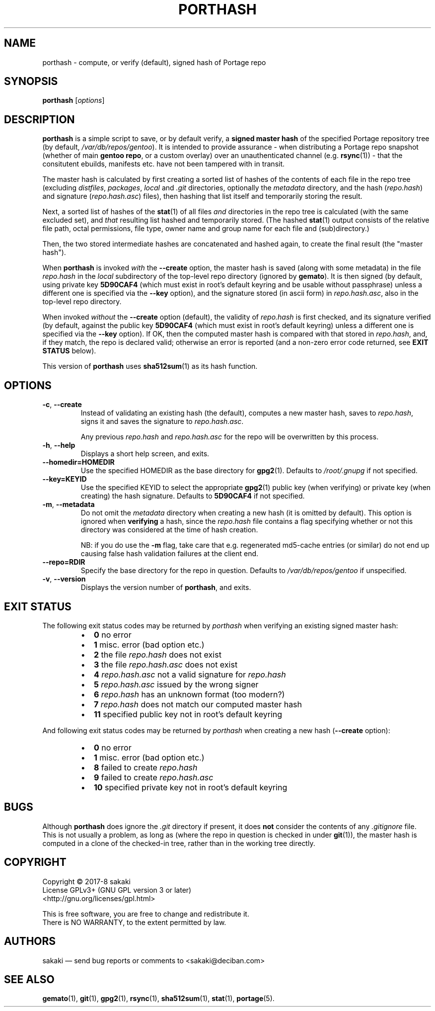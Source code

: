.TH PORTHASH 1 "Version 1.0.8: November 2019"
.SH NAME
porthash \- compute, or verify (default), signed hash of Portage repo
.SH SYNOPSIS
.B porthash
[\fIoptions\fR]
.SH DESCRIPTION
.B porthash
is a simple script to save, or by default verify, a
\fBsigned master hash\fR of
the specified Portage repository tree (by default, \fI/var/db/repos/gentoo\fR).
It is intended to provide assurance -
when distributing a Portage repo
snapshot (whether of main \fBgentoo repo\fR, or a custom overlay) over an
unauthenticated channel (e.g. \fBrsync\fR(1)) - that the
consitutent ebuilds, manifests etc. have not been tampered with in transit.

The master hash is calculated by first creating a sorted list of hashes
of the contents of each file in the repo tree
(excluding \fIdistfiles\fR, \fIpackages\fR, \fIlocal\fR and \fI.git\fR
directories, optionally the \fImetadata\fR directory,
and the hash (\fIrepo.hash\fR) and signature
(\fIrepo.hash.asc\fR) files), then hashing that list itself
and temporarily storing the result.

Next, a sorted list of hashes of the \fBstat\fR(1)
of all files \fIand\fR directories in the repo
tree is calculated (with the same excluded set), and \fIthat\fR
resulting list hashed and temporarily stored.
(The hashed \fBstat\fR(1) output consists of
the relative
file path, octal permissions, file type, owner name and group name for
each file and (sub)directory.)

Then, the two stored intermediate hashes are concatenated and hashed again,
to create the final result (the "master hash").

When \fBporthash\fR is invoked
\fIwith\fR the \fB--create\fR option, the master hash is saved
(along with some metadata) in the file \fIrepo.hash\fR in the
\fIlocal\fR subdirectory of the top-level
repo directory (ignored by \fBgemato\fR). It is then signed (by default, using private key
\fB5D90CAF4\fR (which must exist in root's default keyring and be usable
without passphrase)
unless a different one is specified via the \fB--key\fR option), and the
signature stored (in ascii form) in \fIrepo.hash.asc\fR, also in
the top-level repo directory.

When invoked \fIwithout\fR the \fB--create\fR option (default), the validity of
\fIrepo.hash\fR is first checked, and its signature verified (by default,
against the public key \fB5D90CAF4\fR (which must exist in root's
default keyring)
unless a different one is specified via the \fB--key\fR option).
If OK, then the computed master hash is compared with that
stored in \fIrepo.hash\fR, and, if they match, the repo is declared valid;
otherwise an error is reported (and a non-zero error code returned, see
\fBEXIT STATUS\fR below).

This version of \fBporthash\fR uses \fBsha512sum\fR(1) as its hash function.

.SH OPTIONS
.TP
.BR \-c ", " \-\-create
Instead of validating an existing hash (the default),
computes a new master hash, saves to \fIrepo.hash\fR, signs it and saves
the signature to \fIrepo.hash.asc\fR.

Any previous \fIrepo.hash\fR and \fIrepo.hash.asc\fR for the repo
will be
overwritten by this process.
.TP
.BR \-h ", " \-\-help
Displays a short help screen, and exits.
.TP
.BR \-\-homedir\=HOMEDIR
Use the specified HOMEDIR as the base directory for \fBgpg2\fR(1).
Defaults to \fI/root/.gnupg\fR if not specified.
.TP
.BR \-\-key\=KEYID
Use the specified KEYID to select the appropriate \fBgpg2\fR(1)
public key (when verifying) or private key (when creating) the hash
signature.
Defaults
to \fB5D90CAF4\fR if not specified.
.TP
.BR \-m ", " \-\-metadata
Do not omit the \fImetadata\fR directory when creating a new hash
(it is omitted by default).
This option is
ignored when \fBverifying\fR a hash, since the \fIrepo.hash\fR file
contains a flag
specifying whether or not this directory was considered at the time of
hash creation.

NB: if you do use the \fB-m\fR flag, take care that e.g. regenerated
md5-cache entries (or similar) do not end up causing false hash validation
failures at the client end.
.TP
.BR \-\-repo\=RDIR
Specify the base directory for the repo in question. Defaults to
\fI/var/db/repos/gentoo\fR if unspecified.
.TP
.BR \-v ", " \-\-version
Displays the version number of \fBporthash\fR, and exits.
.SH EXIT STATUS
The following exit status codes may be returned by \fIporthash\fR
when verifying an existing signed master hash:
.RS
.IP \(bu 2
.BR 0
no error
.IP \(bu 2
.BR 1
misc. error (bad option etc.)
.IP \(bu 2
.BR 2
the file \fIrepo.hash\fR does not exist
.IP \(bu 2
.BR 3
the file \fIrepo.hash.asc\fR does not exist
.IP \(bu 2
.BR 4
\fIrepo.hash.asc\fR not a valid signature for \fIrepo.hash\fR
.IP \(bu 2
.BR 5
\fIrepo.hash.asc\fR issued by the wrong signer 
.IP \(bu 2
.BR 6
\fIrepo.hash\fR has an unknown format (too modern?)
.IP \(bu 2
.BR 7
\fIrepo.hash\fR does not match our computed master hash
.IP \(bu 2
.BR 11
specified public key not in root's default keyring
.PP
.RE
And following exit status codes may be returned by \fIporthash\fR
when creating a new hash (\fB--create\fR option):
.RS
.IP \(bu 2
.BR 0
no error
.IP \(bu 2
.BR 1
misc. error (bad option etc.)
.IP \(bu 2
.BR 8
failed to create \fIrepo.hash\fR
.IP \(bu 2
.BR 9
failed to create \fIrepo.hash.asc\fR
.IP \(bu 2
.BR 10
specified private key not in root's default keyring
.PP
.RE
.SH BUGS
Although \fBporthash\fR does ignore the \fI.git\fR directory if present,
it does \fBnot\fR consider the contents of any \fI.gitignore\fR file.
This is not usually a problem, as long as (where the repo in question is
checked in under \fBgit\fR(1)), the master hash is computed in a clone of
the checked-in tree, rather than in the working tree directly.
.SH COPYRIGHT
.nf
Copyright \(co 2017-8 sakaki
License GPLv3+ (GNU GPL version 3 or later)
<http://gnu.org/licenses/gpl.html>

This is free software, you are free to change and redistribute it.
There is NO WARRANTY, to the extent permitted by law.
.fi
.SH AUTHORS
sakaki \(em send bug reports or comments to <sakaki@deciban.com>
.SH "SEE ALSO"
.BR gemato (1),
.BR git (1),
.BR gpg2 (1),
.BR rsync (1),
.BR sha512sum (1),
.BR stat (1),
.BR portage (5).
